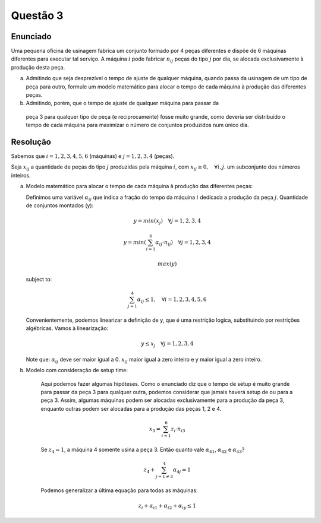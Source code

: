 Questão 3
=========

Enunciado
---------

Uma pequena oficina de usinagem fabrica um conjunto formado por 4 peças diferentes
e dispõe de 6 máquinas diferentes para executar tal serviço.
A máquina :math:`i` pode fabricar :math:`n_{ij}` peças do tipo :math:`j` por dia,
se alocada exclusivamente à produção desta peça.

a.  Admitindo que seja desprezível o tempo de ajuste de qualquer máquina, quando \
    passa da usinagem de um tipo de peça para outro, formule um modelo matemático \
    para alocar o tempo de cada máquina à produção das diferentes peças.  

b.	Admitindo, porém, que o tempo de ajuste de qualquer máquina para passar da \
    peça 3 para qualquer tipo de peça (e reciprocamente) fosse muito grande, como \
    deveria ser distribuído o tempo de cada máquina para maximizar o número de \
    conjuntos produzidos num único dia. 

Resolução
---------

Sabemos que :math:`i = 1, 2, 3, 4, 5, 6` (máquinas) e :math:`j = 1, 2, 3, 4` (peças).

Seja :math:`x_{ij}` a quantidade de peças do tipo :math:`j` produzidas pela máquina :math:`i`,
com :math:`x_{ij} \geq 0, \quad \forall i,j`. um subconjunto dos números inteiros.

a.  Modelo matemático para alocar o tempo de cada máquina à produção das diferentes peças:

    Definimos uma variável :math:`\alpha_{ij}` que indica a fração do tempo da máquina :math:`i` dedicada a produção da peça :math:`j`.
    Quantidade de conjuntos montados (y):

    .. math::

        y = min(x_{j}) \quad \forall j = 1, 2, 3, 4

        y = min \left( \sum_{i=1}^{6} \alpha_{ij} \cdot n_{ij} \right) \quad \forall j = 1, 2, 3, 4

    .. math::

        max(y)

    subject to:

    .. math::

        \sum_{j=1}^{4} \alpha_{ij} \leq 1, \quad \forall i = 1, 2, 3, 4, 5, 6

    
    Convenientemente, podemos linearizar a definição de y, que é uma restrição logica, substituindo por restrições algébricas.
    Vamos à linearização:

    .. math::

        y \leq x_{j} \quad \forall j = 1, 2, 3, 4

    Note que: :math:`\alpha_{ij}` deve ser maior igual a 0. :math:`x_{ij}` maior igual a zero inteiro e y maior igual a zero inteiro.
        

b. Modelo com consideração de setup time:

    Aqui podemos fazer algumas hipóteses. Como o enunciado diz que o tempo de setup é muito grande
    para passar da peça 3 para qualquer outra, podemos considerar que jamais haverá setup de ou 
    para a peça 3. Assim, algumas máquinas podem ser alocadas exclusivamente para a produção da
    peça 3, enquanto outras podem ser alocadas para a produção das peças 1, 2 e 4.


    .. math::

        x_3 = \sum_{i=1}^{6} z_i \cdot n_{i3}

    Se :math:`z_{4} = 1`, a máquina 4 somente usina a peça 3.
    Então quanto vale :math:`\alpha_{41}`, :math:`\alpha_{42}` e :math:`\alpha_{43}`?

    .. math::

        z_{4} + \sum_{j=1 \neq 3}^{4} \alpha_{4j} = 1

    Podemos generalizar a última equação para todas as máquinas:

    .. math::

        z_{i} + \alpha_{i1} + \alpha_{i2} + \alpha_{iy} \leq 1

